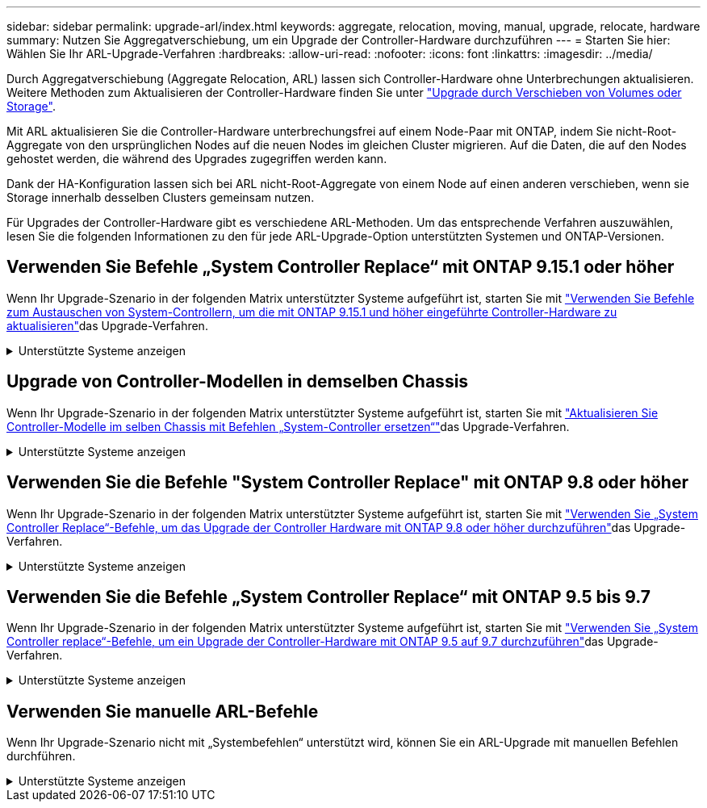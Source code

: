 ---
sidebar: sidebar 
permalink: upgrade-arl/index.html 
keywords: aggregate, relocation, moving, manual, upgrade, relocate, hardware 
summary: Nutzen Sie Aggregatverschiebung, um ein Upgrade der Controller-Hardware durchzuführen 
---
= Starten Sie hier: Wählen Sie Ihr ARL-Upgrade-Verfahren
:hardbreaks:
:allow-uri-read: 
:nofooter: 
:icons: font
:linkattrs: 
:imagesdir: ../media/


[role="lead"]
Durch Aggregatverschiebung (Aggregate Relocation, ARL) lassen sich Controller-Hardware ohne Unterbrechungen aktualisieren. Weitere Methoden zum Aktualisieren der Controller-Hardware finden Sie unter link:../upgrade/upgrade-decide-to-use-this-guide.html["Upgrade durch Verschieben von Volumes oder Storage"].

Mit ARL aktualisieren Sie die Controller-Hardware unterbrechungsfrei auf einem Node-Paar mit ONTAP, indem Sie nicht-Root-Aggregate von den ursprünglichen Nodes auf die neuen Nodes im gleichen Cluster migrieren. Auf die Daten, die auf den Nodes gehostet werden, die während des Upgrades zugegriffen werden kann.

Dank der HA-Konfiguration lassen sich bei ARL nicht-Root-Aggregate von einem Node auf einen anderen verschieben, wenn sie Storage innerhalb desselben Clusters gemeinsam nutzen.

Für Upgrades der Controller-Hardware gibt es verschiedene ARL-Methoden. Um das entsprechende Verfahren auszuwählen, lesen Sie die folgenden Informationen zu den für jede ARL-Upgrade-Option unterstützten Systemen und ONTAP-Versionen.



== Verwenden Sie Befehle „System Controller Replace“ mit ONTAP 9.15.1 oder höher

Wenn Ihr Upgrade-Szenario in der folgenden Matrix unterstützter Systeme aufgeführt ist, starten Sie mit link:../upgrade-arl-auto-app-9151/index.html["Verwenden Sie Befehle zum Austauschen von System-Controllern, um die mit ONTAP 9.15.1 und höher eingeführte Controller-Hardware zu aktualisieren"]das Upgrade-Verfahren.

.Unterstützte Systeme anzeigen
[%collapsible]
====
|===
| Vorhandene Controller | Ersatz-Controller | Unterstützt ab ONTAP... 


| AFF A400 | AFF A50 | 9.16.1 


| AFF A300 | AFF A50 | 9.16.1 


| AFF A220, AFF A150 | AFF A20 | 9.16.1 


| FAS8200, FAS8300 UND FAS9000 | FAS70, FAS90 UND FAS50 | 9.15.1P3 für FAS70, FAS90 9.16.1P2 für FAS50 


| FAS8700 | FAS70, FAS90 | 9.15.1P3 


| FAS9500 | FAS90 | 9.15.1P3 


| AFF A300, AFF A400, AFF A700 | AFF A70, AFF A90, AFF A1K | 9.15.1 


| AFF A900 | AFF A90, AFF A1K | 9.15.1 
|===
====


== Upgrade von Controller-Modellen in demselben Chassis

Wenn Ihr Upgrade-Szenario in der folgenden Matrix unterstützter Systeme aufgeführt ist, starten Sie mit link:../upgrade-arl-auto-affa900/index.html["Aktualisieren Sie Controller-Modelle im selben Chassis mit Befehlen „System-Controller ersetzen“"]das Upgrade-Verfahren.

.Unterstützte Systeme anzeigen
[%collapsible]
====
[cols="20,20,40"]
|===
| Altes System | Austauschsystem | Unterstützte ONTAP-Versionen 


| AFF C250 | AFF C30, AFF C60 | 9.16.1 und höher 


| AFF A250 | AFF A50, AFF A30 | 9.16.1 und höher 


| AFF C800 | AFF C80 | 9.16.1 und höher 


| AFF A800 | AFF A70 oder AFF A90 | 9.15.1 und höher 


| AFF A220 als All-SAN-Array (ASA) konfiguriert | ASA A150 | 9.13.1P1 und höher 


| AFF A220 | AFF A150 | 9.10.1P15, 9.11.1P11, 9.12.1P5 und höher 


| AFF A200 | AFF A150  a| 
9.10.1P15, 9.11.1P11 und höher

*Hinweis*: AFF A200 unterstützt keine ONTAP-Versionen nach 9.11.1.



| AFF C 190 | AFF A150 | 9.10.1P15, 9.11.1P11, 9.12.1P5 und höher 


| FAS2620 | FAS2820  a| 
9.11.1P7 oder höher Patch Releases (FAS2620)

*Hinweis*: FAS2620 unterstützt keine ONTAP-Versionen nach 9.11.1.

9.13.1 und höher (FAS2820)



| FAS2720 | FAS2820 | 9.13.1 und höher 


| AFF A700 – als ASA konfiguriert | ASA A900 | 9.13.1P1 und höher 


| AFF A700 | AFF A900 | 9.10.1P10, 9.11.1P6 und höher 


| FAS9000 | FAS9500 | 9.10.1P10, 9.11.1P6 und höher 
|===
====


== Verwenden Sie die Befehle "System Controller Replace" mit ONTAP 9.8 oder höher

Wenn Ihr Upgrade-Szenario in der folgenden Matrix unterstützter Systeme aufgeführt ist, starten Sie mit link:../upgrade-arl-auto-app/index.html["Verwenden Sie „System Controller Replace“-Befehle, um das Upgrade der Controller Hardware mit ONTAP 9.8 oder höher durchzuführen"]das Upgrade-Verfahren.

.Unterstützte Systeme anzeigen
[%collapsible]
====
|===
| Alter Controller | Ersatz-Controller 


| FAS8020, FAS8040, FAS8060, FAS8080 | FAS8200, FAS8300, FAS8700, FAS9000 


| FAS8060, FAS8080 | FAS9500 


| AFF8020, AFF8040, AFF8060, AFF8080 | AFF A300, AFF A400, AFF A700, AFF A800 


| AFF8060, AFF8080 | AFF A900 


| FAS8200 | FAS8300, FAS8700, FAS9000, FAS9500 


| FAS8300, FAS8700, FAS9000 | FAS9500 


| AFF A300 | AFF A400, AFF A700, AFF A800, AFF A900 


| AFF A320 | AFF A400 


| AFF A400, AFF A700 | AFF A900 
|===
====


== Verwenden Sie die Befehle „System Controller Replace“ mit ONTAP 9.5 bis 9.7

Wenn Ihr Upgrade-Szenario in der folgenden Matrix unterstützter Systeme aufgeführt ist, starten Sie mit link:../upgrade-arl-auto/index.html["Verwenden Sie „System Controller replace“-Befehle, um ein Upgrade der Controller-Hardware mit ONTAP 9.5 auf 9.7 durchzuführen"]das Upgrade-Verfahren.

.Unterstützte Systeme anzeigen
[%collapsible]
====
[cols="50,50"]
|===
| Alter Controller | Ersatz-Controller 


| FAS8020, FAS8040, FAS8060, FAS8080 | FAS8200, FAS8300, FAS8700, FAS9000 


| AFF8020, AFF8040, AFF8060, AFF8080 | AFF A300, AFF A400, AFF A700, AFF A800 


| FAS8200 | FAS8700, FAS9000 UND FAS8300 


| AFF A300 | AFF A700, AFF A800, AFF A400 
|===
====


== Verwenden Sie manuelle ARL-Befehle

Wenn Ihr Upgrade-Szenario nicht mit „Systembefehlen“ unterstützt wird, können Sie ein ARL-Upgrade mit manuellen Befehlen durchführen.

.Unterstützte Systeme anzeigen
[%collapsible]
====
[role="tabbed-block"]
=====
.ONTAP 9.8 oder höher
--
Manuelle ARL-Upgrades werden für die folgenden Systeme mit ONTAP 9.8 und höher unterstützt:

* FAS System zu FAS System
* AFF System zu AFF System
+
Sie können nur ein Upgrade auf ein Ersatzsystem derselben Serie durchführen:

+
** System der AFF A-Series auf einem System der AFF A-Series
** System der AFF C-Serie auf ein System der AFF C-Serie übertragen


* ASA System zu ASA System
+

NOTE: ASA-Upgrades auf ein ASA r2-Ersatzsystem werden nicht unterstützt. Informationen zur Migration von Daten von ASA auf ASA r2 finden Sie unter link:https://docs.netapp.com/us-en/asa-r2/install-setup/set-up-data-access.html["Aktivieren Sie den Datenzugriff von SAN-Hosts auf Ihr ASA r2 Storage-System"^].

+
Sie können nur ein Upgrade auf ein Ersatzsystem derselben Serie durchführen:

+
** System der ASA A-Series auf einem System der ASA A-Series
** System der ASA C-Serie auf ein System der ASA C-Serie übertragen




link:../upgrade-arl-manual-app/index.html["Führen Sie ein manuelles Upgrade der Controller-Hardware mit ONTAP 9.8 oder höher durch"]

--
.ONTAP 9.7 oder früher
--
Manuelle ARL-Upgrades werden für die folgenden Systeme mit ONTAP 9.7 und früher unterstützt:

* FAS System zu FAS System
* AFF System zu AFF System


link:../upgrade-arl-manual/index.html["Manuelles Upgrade der Controller-Hardware mit ONTAP 9.7 oder einer älteren Version"]

--
=====
====